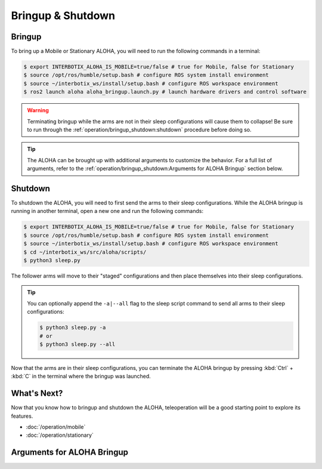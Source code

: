 ==================
Bringup & Shutdown
==================

Bringup
=======

To bring up a Mobile or Stationary ALOHA, you will need to run the following commands in a terminal:

.. code-block:: bash

  $ export INTERBOTIX_ALOHA_IS_MOBILE=true/false # true for Mobile, false for Stationary
  $ source /opt/ros/humble/setup.bash # configure ROS system install environment
  $ source ~/interbotix_ws/install/setup.bash # configure ROS workspace environment
  $ ros2 launch aloha aloha_bringup.launch.py # launch hardware drivers and control software

.. warning::

  Terminating bringup while the arms are not in their sleep configurations will cause them to collapse!
  Be sure to run through the :ref:`operation/bringup_shutdown:shutdown` procedure before doing so.

.. tip::

  The ALOHA can be brought up with additional arguments to customize the behavior.
  For a full list of arguments, refer to the :ref:`operation/bringup_shutdown:Arguments for ALOHA Bringup` section below.

Shutdown
========

To shutdown the ALOHA, you will need to first send the arms to their sleep configurations.
While the ALOHA bringup is running in another terminal, open a new one and run the following commands:

.. code-block:: bash

  $ export INTERBOTIX_ALOHA_IS_MOBILE=true/false # true for Mobile, false for Stationary
  $ source /opt/ros/humble/setup.bash # configure ROS system install environment
  $ source ~/interbotix_ws/install/setup.bash # configure ROS workspace environment
  $ cd ~/interbotix_ws/src/aloha/scripts/
  $ python3 sleep.py

The follower arms will move to their "staged" configurations and then place themselves into their sleep configurations.

.. tip::

  You can optionally append the ``-a|--all`` flag to the sleep script command to send all arms to their sleep configurations:

  .. code-block:: bash

    $ python3 sleep.py -a
    # or
    $ python3 sleep.py --all

Now that the arms are in their sleep configurations, you can terminate the ALOHA bringup by pressing :kbd:`Ctrl` + :kbd:`C` in the terminal where the bringup was launched.

What's Next?
============

Now that you know how to bringup and shutdown the ALOHA, teleoperation will be a good starting point to explore its features.

-   :doc:`/operation/mobile`
-   :doc:`/operation/stationary`

Arguments for ALOHA Bringup
===========================

.. csv-table::
  :file: ../_data/bringup.csv
  :header-rows: 1
  :widths: 20, 60, 20, 20
